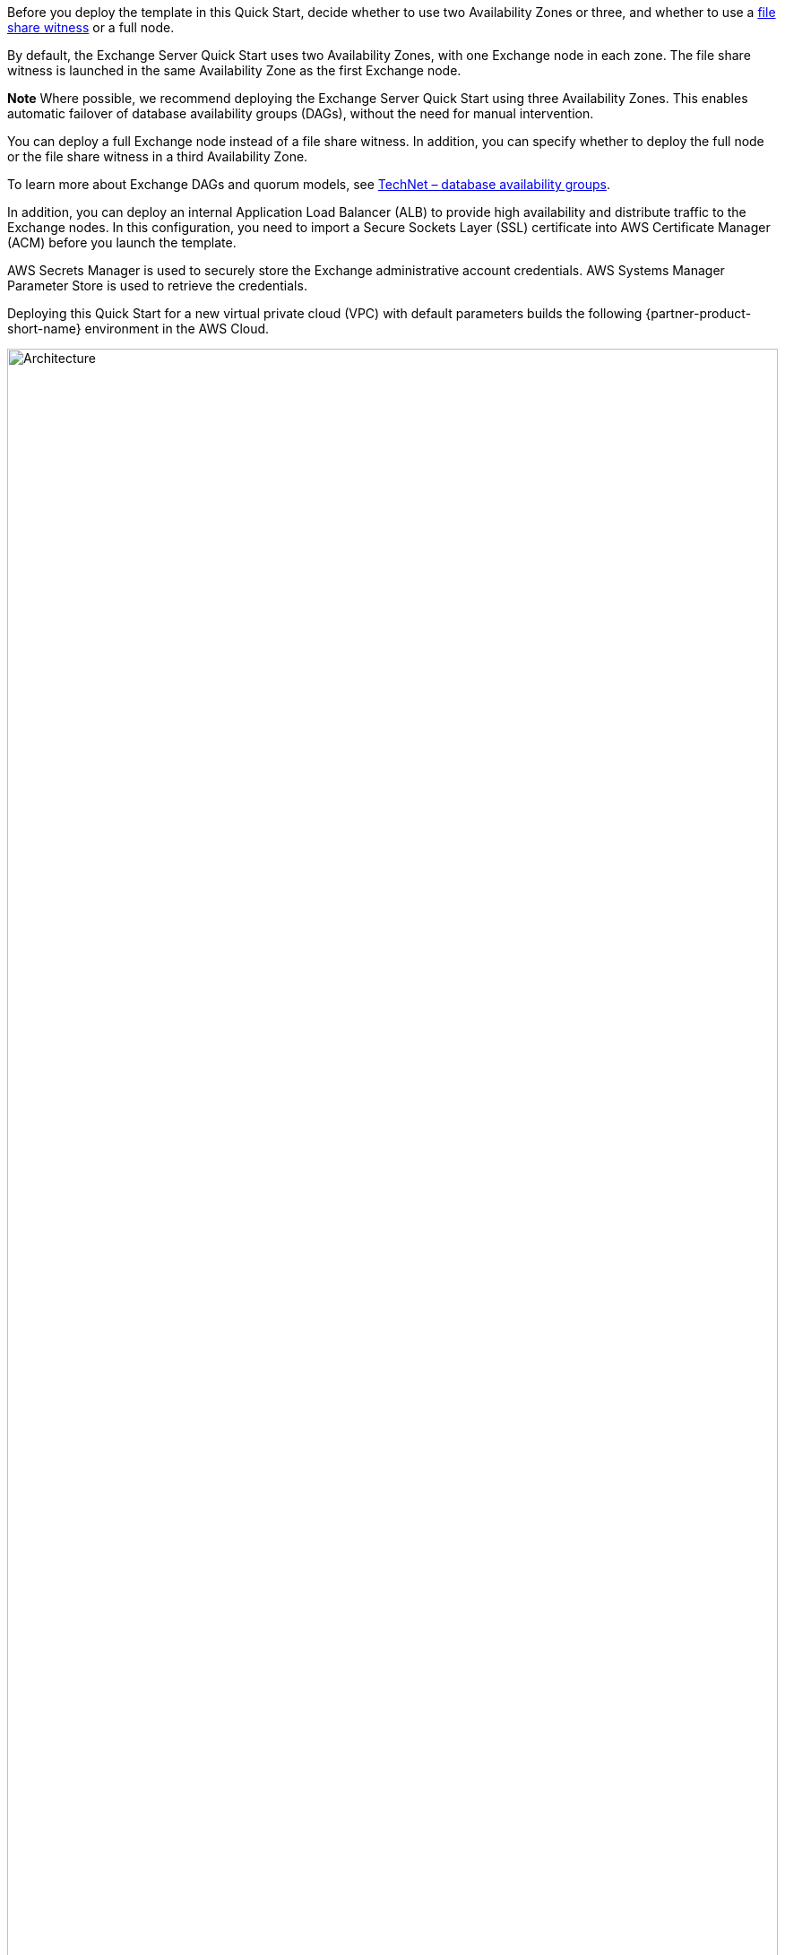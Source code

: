 Before you deploy the template in this Quick Start, decide whether to use two Availability Zones or three, and whether to use a https://docs.microsoft.com/en-us/windows-server/failover-clustering/manage-cluster-quorum[file share witness] or a full node.

By default, the Exchange Server Quick Start uses two Availability Zones, with one Exchange node in each zone. The file share witness is launched in the same Availability Zone as the first Exchange node.

*Note* Where possible, we recommend deploying the Exchange Server Quick Start using three Availability Zones. This enables automatic failover of database availability groups (DAGs), without the need for manual intervention.

You can deploy a full Exchange node instead of a file share witness. In addition, you can specify whether to deploy the full node or the file share witness in a third Availability Zone.

To learn more about Exchange DAGs and quorum models, see https://technet.microsoft.com/en-us/library/dd979799[TechNet – database availability groups].

In addition, you can deploy an internal Application Load Balancer (ALB) to provide high availability and distribute traffic to the Exchange nodes. In this configuration, you need to import a Secure Sockets Layer (SSL) certificate into AWS Certificate Manager (ACM) before you launch the template.

AWS Secrets Manager is used to securely store the Exchange administrative account credentials. AWS Systems Manager Parameter Store is used to retrieve the credentials.

Deploying this Quick Start for a new virtual private cloud (VPC) with default parameters builds the following {partner-product-short-name} environment in the AWS Cloud.

// Replace this example diagram with your own. Send us your source PowerPoint file. Be sure to follow our guidelines here : http://(we should include these points on our contributors giude)
:xrefstyle: short
[#architecture1]
.Quick Start architecture for {partner-product-short-name} on AWS
image::../images/image1.png[Architecture,width=100%,height=100%]

You can also choose to build an architecture with three Availability Zones, as shown in the following figure:

[#architecture2]
.Quick Start architecture for {partner-product-short-name} across three Availability Zones on AWS
image::../images/image2.png[Architecture,width=100%,height=100%]

As shown in <<architecture1>>, the Quick Start sets up the following:

* A highly available architecture that spans two or three Availability Zones.*
* A VPC configured with public and private subnets, according to AWS best practices, to provide you with your own virtual network on AWS.*
* In the public subnets:
** Managed network address translation (NAT) gateways to allow outbound internet access for resources in the private subnets.*
** A Remote Desktop Gateway in an Auto Scaling group to allow inbound Remote Desktop Protocol (RDP) access to EC2 instances in public and private subnets.*
* In the private subnets:
** Active Directory domain controllers.
** Windows Server EC2 instances as Exchange nodes.
** (Optional) In the public subnets, Exchange Edge Transport servers for routing internet email in and out of your environment.
// Add bullet points for any additional components that are included in the deployment. Make sure that the additional components are also represented in the architecture diagram. End each bullet with a period.

[.small]#*The template that deploys the Quick Start into an existing VPC skips the components marked by asterisks and prompts you for your existing VPC configuration.#

[[implementation-details]]
=== Implementation Details

[[storage-on-the-exchange-nodes]]
==== Storage on the Exchange Nodes

Storage capacity and performance are key aspects of any production installation. Although capacity and performance vary from one deployment to the next, this Quick Start provides a reference configuration that you can use as a starting point. The AWS CloudFormation template deploys the Exchange nodes using the memory-optimized r5.xlarge instance type by default.

To provide highly performant and durable storage, we’ve also included Amazon EBS volumes in this reference architecture. EBS volumes are network-attached disk storage, which you can create and attach to EC2 instances. Once these are attached, you can create a file system on top of these volumes, run a mailbox database, or use them in any other way you would use a block device. EBS volumes are placed in a specific Availability Zone, where they are automatically replicated to protect you from the failure of a single component.

Provisioned IOPS EBS volumes offer storage with consistent and low-latency performance. They are backed by solid state drives (SSDs) and are designed for applications with I/O-intensive workloads such as databases.

Amazon EBS-optimized instances, such as the R5 instance type, deliver dedicated throughput between Amazon EC2 and Amazon EBS. The dedicated throughput minimizes contention between Amazon EBS I/O and other traffic from your Amazon EC2 instance, and provides the best performance for your EBS volumes.

By default, on each Exchange node, the Quick Start deploys three 500-GiB General Purpose (GP2) SSD volumes to store mailbox databases and transaction logs. The database and log partitions are formatted using GUID Partition Table ( GPT).

By default, partitions are created using Resilient File System (ReFS), which is the Preferred Architecture (PA) choice for Exchange Server 2016 and Exchange Server 2019. If you set the Enable or disable ReFS parameter to *false*, the partitions are formatted using NTFS.

The GP2 volume type delivers a consistent baseline of 3 IOPS/GiB, which provides a total of 1,500 IOPS per volume for Exchange database and transaction log volumes. You can customize the volume size, and you can switch to using dedicated IOPS volumes.

If you need more IOPS per volume, consider using Provisioned IOPS SSD volumes by changing the *Exchange Server Volume Type* and *Exchange Server Volume IOPS* parameters, or use disk striping within Windows.

The default disk layout in this Quick Start uses the following EBS volumes:

* One General Purpose SSD volume (100 GiB) for the operating system (C:)
* One General Purpose SSD volume (500 GiB) to host the Exchange Server database files (D:)
* One General Purpose SSD volume (500 GiB) to host the Exchange Server transaction log files (E:)

The following figure shows the disk layout on each Exchange Server node:

[#architecture3]
.Disk layout on Exchange Server node
image::../images/image3.png[Architecture,width=521,height=172]

*Note* You’ll find the installation software on each node in the *C:\Exchangeinstall* folder.

Depending on the instance type selected, you might see additional drives for instance store (ephemeral) volumes such as (Z:). Data on instance storage will be lost when you stop your EC2 instance.

[[ip-addresses-on-the-exchange-nodes]]
==== IP Addresses on the Exchange Nodes

By default, the Microsoft Exchange Quick Start template deploys two Exchange nodes with two IP addresses each:

* One IP address is used as the primary IP address for the instance.
* A second IP address acts as the Failover Cluster IP resource.

When you launch the AWS CloudFormation template, you can specify the addresses for each node, as shown in Figure 4. By default, the 10.0.0.0/19, 10.0.32.0/19, and 10.0.64.0/19 CIDR blocks are used for the private subnets.

[#architecture4]
.Configuring IP addresses on the Exchange node
image::../images/image4.png[Architecture,width=639,height=146]

[[database-availability-group]]
==== Database Availability Group

A failover cluster is automatically created for the database availability group (DAG). The AWS CloudFormation templates carry out this task when deploying the second node. If you use the default parameter settings in the template, the Quick Start runs the following Windows PowerShell commands to complete this task:

----
Install-WindowsFeature failover-clustering –IncludeManagementTools

New-DatabaseAvailabilityGroup -Name DAG -WitnessServer FileServer

-WitnessDirectory C:\DAG

Add-DatabaseAvailabilityGroupServer -Identity DAG

-MailboxServer ExchangeNode1

Add-DatabaseAvailabilityGroupServer -Identity DAG

-MailboxServer ExchangeNode2
----

*Note* By default, the database availability group is created with the name DAG. To change this value, modify the DAGName default parameter value in the Configure-ExchangeDAG.ps1 file.

The first command runs on each instance during the bootstrapping process. It installs the required components and management tools for the failover clustering services. The rest of the commands run near the end of the bootstrapping process on the second node and are responsible for creating the cluster and for defining the server nodes and IP addresses.

By default, the Quick Start configures an even number of servers in the cluster. You need a third resource to maintain a majority vote to keep the cluster online if an individual server fails. For this, the Quick Start uses a dedicated file share witness instance, which can be either a domain-joined server or a third Exchange node (which cannot be part of the DAG itself). By default, the Quick Start creates a Dedicated Instance in the first Availability Zone to act as the file share witness. For production environments, you can also set the *Third AZ* parameter to *witness* to create a Dedicated Instance with a file share in a third Availability Zone.

Alternatively, you can use any domain-joined server for this task. (This isn’t included in the Quick Start.) If you set the *Third AZ* parameter to *full*, the Quick Start keeps the quorum settings to the default node majority and creates a third Exchange Server node in the third Availability Zone. Note that some AWS Regions support only two Availability Zones; for a current list, see https://aws.amazon.com/about-aws/global-infrastructure/[AWS Global Infrastructure].

The Quick Start automated solution ends after creating the DAG and adding the two Exchange nodes to the DAG. When the deployment is complete, you can create additional databases and make them highly available by creating copies on the second nodes. This process is covered in link:#step-3.-optional-create-database-copies[step 3] of the deployment instructions.

[[edge-transport-nodes]]
==== Edge Transport Nodes

Edge Transport nodes relay inbound and outbound emails and provide smart host services within the Exchange organization. The Edge nodes are installed in the public subnets and aren’t domain-joined. However, they do require information from Active Directory, and configuring an Edge sync subscription is needed.

Because Edge Transport role nodes aren’t required for end-to-end mail flow, by default, Edge nodes aren’t deployed. For this to occur, you must select *yes* on the *Deploy Edge servers* launch option, as shown in the following figure:

[#architecture5]
.Deploying Edge servers
image::../images/image5.png[Architecture,width=648,height=89]

A pair of Edge servers is deployed in the public subnets (which must be defined), and the Exchange Server Edge Transport role is installed using default settings. The EC2 instances aren’t domain-joined, but the DNS suffix that corresponds to the domain name is configured on the network interface cards (NICs). Also, DNS records are created in Active Directory corresponding to their hostname.

The Local Administrator password is reset to the Domain Admin password, and an Edge subscription file is created, which can be found in C:\EdgeServerSubscription.xml.

Copy the subscription file to a *mailbox* server, and import the subscription by running the following command:

New-EdgeSubscription -FileData ([byte[]]$(Get-Content -Path "C:\EdgeServerSubscription.xml" -Encoding Byte -ReadCount 0)) -Site "AZ1"

[[load-balancer]]
==== Load Balancer

Exchange servers running with the Client Access/Transport roles are usually situated behind a network load balancer (NLB) with a unified Exchange namespace such as “mail.example.com.” The namespace resolves to the load balancer, which in turns distributes traffic to the Exchange servers.

The Exchange Server Quick Start contains an option to deploy an Application Load Balancer that distributes the traffic to the Exchange nodes.

By default, the load balancer isn’t deployed because it requires an existing SSL certificate to be imported in AWS Certificate Manager.

For a load balancer to be deployed, you must:

1.  Import or generate a certificate in AWS Certificate Manager.
2.  Specify the full Amazon Resource Name (ARN) in the CertificateARN option.
3.  Select *true* in *Deploy Load Balancer*, when you launch the Quick Start.

[[volume-encryption]]
==== Volume Encryption

As part of the default setup, the Exchange Server Quick Start creates and attaches two EBS volumes to each Exchange node. One EBS volume (corresponding to the D:\ drive) holds the Exchange mailbox databases, while the other EBS volume (E:\) holds the Exchange transaction logs.

Optionally, the Quick Start provides an option to encrypt the EBS volumes with either the default AWS Key Management Service (AWS KMS) encryption key or a custom KMS key, as shown in the following figure:

[#architecture6]
.Encrypting the EBS volumes
image::../images/image5.png[Architecture,width=648,height=83]

*Note* The root volume of the Exchange nodes (C:\) isn’t encrypted, if *Encrypt data volumes* is selected.
